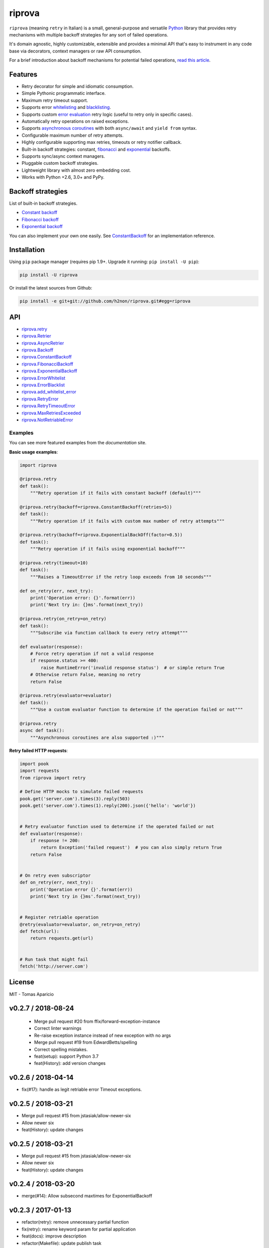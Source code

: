 riprova |Build Status| |PyPI| |Coverage Status| |Documentation Status| |Quality| |Versions|
===========================================================================================

``riprova`` (meaning ``retry`` in Italian) is a small, general-purpose and versatile `Python`_ library
that provides retry mechanisms with multiple backoff strategies for any sort of failed operations.

It's domain agnostic, highly customizable, extensible and provides a minimal API that's easy to instrument in any code base via decorators, context managers or raw API consumption.

For a brief introduction about backoff mechanisms for potential failed operations, `read this article`_.


Features
--------

-  Retry decorator for simple and idiomatic consumption.
-  Simple Pythonic programmatic interface.
-  Maximum retry timeout support.
-  Supports error `whitelisting`_ and `blacklisting`_.
-  Supports custom `error evaluation`_ retry logic (useful to retry only in specific cases).
-  Automatically retry operations on raised exceptions.
-  Supports `asynchronous coroutines`_ with both ``async/await`` and ``yield from`` syntax.
-  Configurable maximum number of retry attempts.
-  Highly configurable supporting max retries, timeouts or retry notifier callback.
-  Built-in backoff strategies: constant, `fibonacci`_ and `exponential`_ backoffs.
-  Supports sync/async context managers.
-  Pluggable custom backoff strategies.
-  Lightweight library with almost zero embedding cost.
-  Works with Python +2.6, 3.0+ and PyPy.


Backoff strategies
------------------

List of built-in backoff strategies.

- `Constant backoff`_
- `Fibonacci backoff`_
- `Exponential backoff`_

You can also implement your own one easily.
See `ConstantBackoff`_ for an implementation reference.


Installation
------------

Using ``pip`` package manager (requires pip 1.9+. Upgrade it running: ``pip install -U pip``):

.. code-block:: bash

    pip install -U riprova

Or install the latest sources from Github:

.. code-block:: bash

    pip install -e git+git://github.com/h2non/riprova.git#egg=riprova


API
---

- riprova.retry_
- riprova.Retrier_
- riprova.AsyncRetrier_
- riprova.Backoff_
- riprova.ConstantBackoff_
- riprova.FibonacciBackoff_
- riprova.ExponentialBackoff_
- riprova.ErrorWhitelist_
- riprova.ErrorBlacklist_
- riprova.add_whitelist_error_
- riprova.RetryError_
- riprova.RetryTimeoutError_
- riprova.MaxRetriesExceeded_
- riprova.NotRetriableError_


.. _riprova.retry: http://riprova.readthedocs.io/en/latest/api.html#riprova.retry
.. _riprova.Retrier: http://riprova.readthedocs.io/en/latest/api.html#riprova.Retrier
.. _riprova.AsyncRetrier: http://riprova.readthedocs.io/en/latest/api.html#riprova.AsyncRetrier
.. _riprova.Backoff: http://riprova.readthedocs.io/en/latest/api.html#riprova.Backoff
.. _riprova.ConstantBackoff: http://riprova.readthedocs.io/en/latest/api.html#riprova.ConstantBackoff
.. _riprova.FibonacciBackoff: http://riprova.readthedocs.io/en/latest/api.html#riprova.FibonacciBackoff
.. _riprova.ExponentialBackoff: http://riprova.readthedocs.io/en/latest/api.html#riprova.ExponentialBackoff
.. _riprova.ErrorWhitelist: http://riprova.readthedocs.io/en/latest/api.html#riprova.ErrorWhitelist
.. _riprova.ErrorBlacklist: http://riprova.readthedocs.io/en/latest/api.html#riprova.ErrorBlacklist
.. _riprova.add_whitelist_error: http://riprova.readthedocs.io/en/latest/api.html#riprova.add_whitelist_error
.. _riprova.RetryError: http://riprova.readthedocs.io/en/latest/api.html#riprova.RetryError
.. _riprova.RetryTimeoutError: http://riprova.readthedocs.io/en/latest/api.html#riprova.RetryTimeoutError
.. _riprova.MaxRetriesExceeded: http://riprova.readthedocs.io/en/latest/api.html#riprova.MaxRetriesExceeded
.. _riprova.NotRetriableError: http://riprova.readthedocs.io/en/latest/api.html#riprova.NotRetriableError


Examples
^^^^^^^^

You can see more featured examples from the `documentation` site.

**Basic usage examples**:

.. code-block:: python

    import riprova

    @riprova.retry
    def task():
        """Retry operation if it fails with constant backoff (default)"""

    @riprova.retry(backoff=riprova.ConstantBackoff(retries=5))
    def task():
        """Retry operation if it fails with custom max number of retry attempts"""

    @riprova.retry(backoff=riprova.ExponentialBackOff(factor=0.5))
    def task():
        """Retry operation if it fails using exponential backoff"""

    @riprova.retry(timeout=10)
    def task():
        """Raises a TimeoutError if the retry loop exceeds from 10 seconds"""

    def on_retry(err, next_try):
        print('Operation error: {}'.format(err))
        print('Next try in: {}ms'.format(next_try))

    @riprova.retry(on_retry=on_retry)
    def task():
        """Subscribe via function callback to every retry attempt"""

    def evaluator(response):
        # Force retry operation if not a valid response
        if response.status >= 400:
            raise RuntimeError('invalid response status')  # or simple return True
        # Otherwise return False, meaning no retry
        return False

    @riprova.retry(evaluator=evaluator)
    def task():
        """Use a custom evaluator function to determine if the operation failed or not"""

    @riprova.retry
    async def task():
        """Asynchronous coroutines are also supported :)"""


**Retry failed HTTP requests**:

.. code-block:: python

    import pook
    import requests
    from riprova import retry

    # Define HTTP mocks to simulate failed requests
    pook.get('server.com').times(3).reply(503)
    pook.get('server.com').times(1).reply(200).json({'hello': 'world'})


    # Retry evaluator function used to determine if the operated failed or not
    def evaluator(response):
        if response != 200:
            return Exception('failed request')  # you can also simply return True
        return False


    # On retry even subscriptor
    def on_retry(err, next_try):
        print('Operation error {}'.format(err))
        print('Next try in {}ms'.format(next_try))


    # Register retriable operation
    @retry(evaluator=evaluator, on_retry=on_retry)
    def fetch(url):
        return requests.get(url)


    # Run task that might fail
    fetch('http://server.com')



License
-------

MIT - Tomas Aparicio

.. _exponential: https://en.wikipedia.org/wiki/Exponential_backoff
.. _fibonacci: https://en.wikipedia.org/wiki/Fibonacci_number
.. _asyncio: https://docs.python.org/3.5/library/asyncio.html
.. _Python: http://python.org
.. _annotated API reference: https://h2non.github.io/paco
.. _async/await: https://www.python.org/dev/peps/pep-0492/
.. _yield from: https://www.python.org/dev/peps/pep-0380/
.. _documentation: http://riprova.readthedocs.io/en/latest/examples.html
.. _read this article: http://dthain.blogspot.ie/2009/02/exponential-backoff-in-distributed.html
.. _Constant backoff: http://riprova.readthedocs.io/en/latest/api.html#riprova.ConstantBackoff
.. _Fibonacci backoff: http://riprova.readthedocs.io/en/latest/api.html#riprova.FibonacciBackoff
.. _Exponential backoff: http://riprova.readthedocs.io/en/latest/api.html#riprova.ExponentialBackOff
.. _ConstantBackoff: https://github.com/h2non/riprova/blob/master/riprova/strategies/constant.py
.. _whitelisting: https://github.com/h2non/riprova/blob/master/examples/whitelisting_errors.py
.. _blacklisting: https://github.com/h2non/riprova/blob/master/examples/blacklisting_errors.py
.. _error evaluation: https://github.com/h2non/riprova/blob/master/examples/http_request.py
.. _asynchronous coroutines: https://github.com/h2non/riprova/blob/master/examples/http_asyncio.py

.. |Build Status| image:: https://travis-ci.org/h2non/riprova.svg?branch=master
   :target: https://travis-ci.org/h2non/riprova
.. |PyPI| image:: https://img.shields.io/pypi/v/riprova.svg?maxAge=2592000?style=flat-square
   :target: https://pypi.python.org/pypi/riprova
.. |Coverage Status| image:: https://coveralls.io/repos/github/h2non/riprova/badge.svg?branch=master
   :target: https://coveralls.io/github/h2non/riprova?branch=master
.. |Documentation Status| image:: https://img.shields.io/badge/docs-latest-green.svg?style=flat
   :target: http://riprova.readthedocs.io/en/latest/?badge=latest
.. |Quality| image:: https://codeclimate.com/github/h2non/riprova/badges/gpa.svg
   :target: https://codeclimate.com/github/h2non/riprova
.. |Stability| image:: https://img.shields.io/pypi/status/riprova.svg
   :target: https://pypi.python.org/pypi/riprova
.. |Versions| image:: https://img.shields.io/pypi/pyversions/riprova.svg
   :target: https://pypi.python.org/pypi/riprova



v0.2.7 / 2018-08-24
-------------------

  * Merge pull request #20 from ffix/forward-exception-instance
  * Correct linter warnings
  * Re-raise exception instance instead of new exception with no args
  * Merge pull request #19 from EdwardBetts/spelling
  * Correct spelling mistakes.
  * feat(setup): support Python 3.7
  * feat(History): add version changes

v0.2.6 / 2018-04-14
-------------------

* fix(#17): handle as legit retriable error Timeout exceptions.

v0.2.5 / 2018-03-21
-------------------

* Merge pull request #15 from jstasiak/allow-newer-six
* Allow newer six
* feat(History): update changes

v0.2.5 / 2018-03-21
------------------

* Merge pull request #15 from jstasiak/allow-newer-six
* Allow newer six
* feat(History): update changes

v0.2.4 / 2018-03-20
-------------------

* merge(#14): Allow subsecond maxtimes for ExponentialBackoff

v0.2.3 / 2017-01-13
-------------------

* refactor(retry): remove unnecessary partial function
* fix(retry): rename keyword param for partial application
* feat(docs): improve description
* refactor(Makefile): update publish task

v0.2.2 / 2017-01-06
-------------------

* feat(package): add wheel distribution

v0.2.1 / 2017-01-04
-------------------

* fix(retrier): remove debug print statement

v0.2.0 / 2017-01-02
-------------------

* feat(core): use seconds as default time unit (introduces API breaking changes)
* refactor(examples): update examples to use new time unit
* feat(contextmanager): adds context manager support
* feat(examples): add context manager example
* feat: add context managers support

v0.1.3 / 2016-12-30
-------------------

* refactor(async_retrier): simplify coroutine wrapper
* feat(whitelist): add whitelist and blacklist support
* feat(tests): add missing test cases for whitelist
* feat(retry): pass error_evaluator param
* fix(retrier): cast delay to float
* fix(tests): use valid exception for Python 2.7
* feat(#6): add custom error whilelist and custom error evaluator function
* Merge pull request #8 from tsarpaul/master
* refactor(decorator): do not expose retrier instance

v0.1.2 / 2016-12-27
-------------------

* fix(decorator): wrap retries instance per function call

v0.1.1 / 2016-12-27
-------------------

* fix(`#2`_): handle and forward ``asyncio.CancelledError`` as non-retriable error

v0.1.0 / 2016-12-25
-------------------

* First version


.. _#2: https://github.com/h2non/riprova/issues/2


